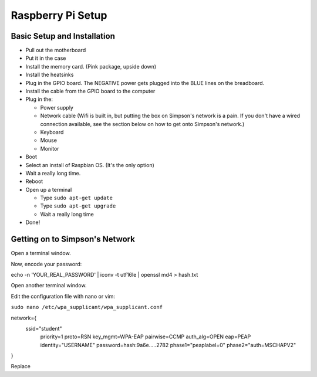 Raspberry Pi Setup
==================

Basic Setup and Installation
----------------------------

* Pull out the motherboard
* Put it in the case
* Install the memory card. (Pink package, upside down)
* Install the heatsinks
* Plug in the GPIO board. The NEGATIVE power gets plugged into the BLUE lines
  on the breadboard.
* Install the cable from the GPIO board to the computer
* Plug in the:

  * Power supply
  * Network cable (Wifi is built in, but putting the box on Simpson's network is a pain. If you don't have a wired connection available, see the section below on how to get onto Simpson's network.)
  * Keyboard
  * Mouse
  * Monitor

* Boot
* Select an install of Raspbian OS. (It's the only option)
* Wait a really long time.
* Reboot
* Open up a terminal

  * Type ``sudo apt-get update``
  * Type ``sudo apt-get upgrade``
  * Wait a really long time

* Done!

Getting on to Simpson's Network
-------------------------------

Open a terminal window.

Now, encode your password:

echo -n 'YOUR_REAL_PASSWORD' | iconv -t utf16le | openssl md4 > hash.txt

Open another terminal window.

Edit the configuration file with nano or vim:

``sudo nano /etc/wpa_supplicant/wpa_supplicant.conf``

network={
    ssid="student"
	priority=1
	proto=RSN
	key_mgmt=WPA-EAP
	pairwise=CCMP
	auth_alg=OPEN
	eap=PEAP
	identity="USERNAME"
	password=hash:9a6e.....2782
	phase1="peaplabel=0"
	phase2="auth=MSCHAPV2"
}

Replace
